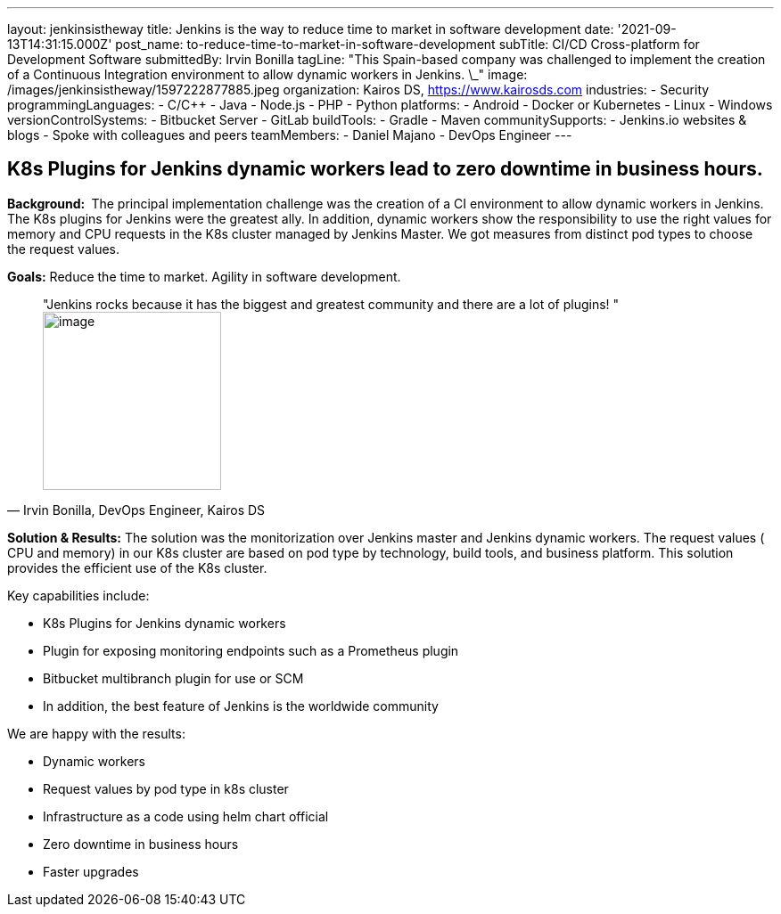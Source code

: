 ---
layout: jenkinsistheway
title: Jenkins is the way to reduce time to market in software development
date: '2021-09-13T14:31:15.000Z'
post_name: to-reduce-time-to-market-in-software-development
subTitle: CI/CD Cross-platform for Development Software
submittedBy: Irvin Bonilla
tagLine: "This Spain-based company was challenged to implement the creation of a Continuous Integration environment to allow dynamic workers in Jenkins. \_"
image: /images/jenkinsistheway/1597222877885.jpeg
organization: Kairos DS, https://www.kairosds.com
industries:
  - Security
programmingLanguages:
  - C/C++
  - Java
  - Node.js
  - PHP
  - Python
platforms:
  - Android
  - Docker or Kubernetes
  - Linux
  - Windows
versionControlSystems:
  - Bitbucket Server
  - GitLab
buildTools:
  - Gradle
  - Maven
communitySupports:
  - Jenkins.io websites & blogs
  - Spoke with colleagues and peers
teamMembers:
  - Daniel Majano
  - DevOps Engineer
---




== K8s Plugins for Jenkins dynamic workers lead to zero downtime in business hours.

*Background: * The principal implementation challenge was the creation of a CI environment to allow dynamic workers in Jenkins. The K8s plugins for Jenkins were the greatest ally. In addition, dynamic workers show the responsibility to use the right values for memory and CPU requests in the K8s cluster managed by Jenkins Master. We got measures from distinct pod types to choose the request values. 

*Goals:* Reduce the time to market. Agility in software development. 





[.testimonal]
[quote, "Irvin Bonilla, DevOps Engineer, Kairos DS"]
"Jenkins rocks because it has the biggest and greatest community and there are a lot of plugins! "
image:/images/jenkinsistheway/Jenkins-logo.png[image,width=200,height=200]


*Solution & Results:* The solution was the monitorization over Jenkins master and Jenkins dynamic workers. The request values ( CPU and memory) in our K8s cluster are based on pod type by technology, build tools, and business platform. This solution provides the efficient use of the K8s cluster.  

Key capabilities include:

* K8s Plugins for Jenkins dynamic workers 
* Plugin for exposing monitoring endpoints such as a Prometheus plugin 
* Bitbucket multibranch plugin for use or SCM 
* In addition, the best feature of Jenkins is the worldwide community

We are happy with the results:

* Dynamic workers 
* Request values by pod type in k8s cluster 
* Infrastructure as a code using helm chart official 
* Zero downtime in business hours 
* Faster upgrades
